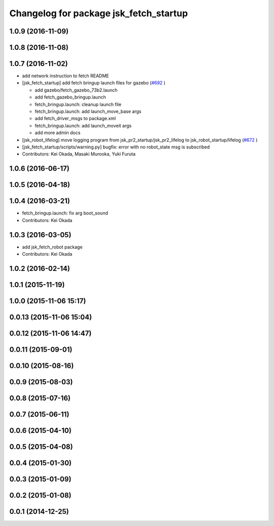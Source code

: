 ^^^^^^^^^^^^^^^^^^^^^^^^^^^^^^^^^^^^^^^
Changelog for package jsk_fetch_startup
^^^^^^^^^^^^^^^^^^^^^^^^^^^^^^^^^^^^^^^

1.0.9 (2016-11-09)
------------------

1.0.8 (2016-11-08)
------------------

1.0.7 (2016-11-02)
------------------
* add network instruction to fetch README
* [jsk_fetch_startup] add fetch bringup launch files for gazebo (`#692 <https://github.com/jsk-ros-pkg/jsk_robot/issues/692>`_ )

  * add gazebo/fetch_gazebo_73b2.launch
  * add fetch_gazebo_bringup.launch
  * fetch_bringup.launch: cleanup launch file
  * fetch_bringup.launch: add launch_move_base args
  * add fetch_driver_msgs to package.xml
  * fetch_bringup.launch: add launch_moveit args
  * add more admin docs

* [jsk_robot_lifelog] move logging program from  jsk_pr2_startup/jsk_pr2_lifelog to jsk_robot_startup/lifelog (`#672 <https://github.com/jsk-ros-pkg/jsk_robot/issues/672>`_ )
* [jsk_fetch_startup/scripts/warning.py] bugfix: error with no robot_state msg is subscribed
* Contributors: Kei Okada, Masaki Murooka, Yuki Furuta

1.0.6 (2016-06-17)
------------------

1.0.5 (2016-04-18)
------------------

1.0.4 (2016-03-21)
------------------
* fetch_bringup.launch: fix arg boot_sound
* Contributors: Kei Okada

1.0.3 (2016-03-05)
------------------
* add jsk_fetch_robot package
* Contributors: Kei Okada

1.0.2 (2016-02-14)
------------------

1.0.1 (2015-11-19)
------------------

1.0.0 (2015-11-06 15:17)
------------------------

0.0.13 (2015-11-06 15:04)
-------------------------

0.0.12 (2015-11-06 14:47)
-------------------------

0.0.11 (2015-09-01)
-------------------

0.0.10 (2015-08-16)
-------------------

0.0.9 (2015-08-03)
------------------

0.0.8 (2015-07-16)
------------------

0.0.7 (2015-06-11)
------------------

0.0.6 (2015-04-10)
------------------

0.0.5 (2015-04-08)
------------------

0.0.4 (2015-01-30)
------------------

0.0.3 (2015-01-09)
------------------

0.0.2 (2015-01-08)
------------------

0.0.1 (2014-12-25)
------------------
